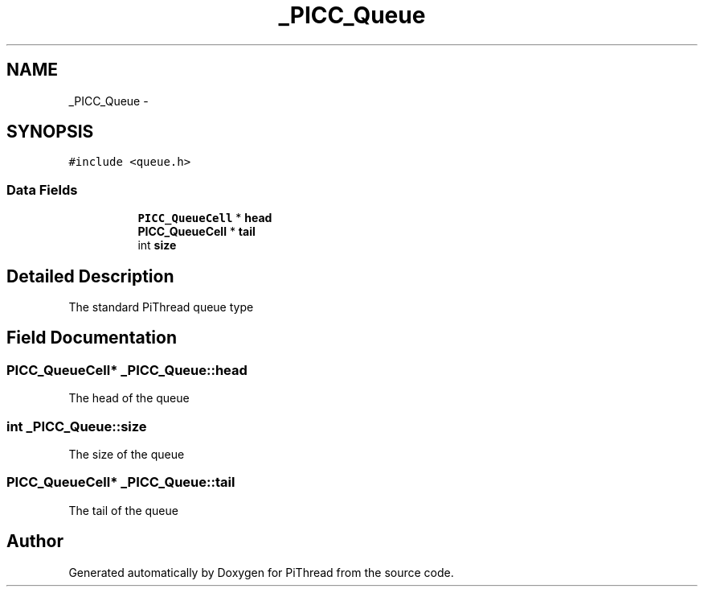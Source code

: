 .TH "_PICC_Queue" 3 "Fri Jan 25 2013" "PiThread" \" -*- nroff -*-
.ad l
.nh
.SH NAME
_PICC_Queue \- 
.SH SYNOPSIS
.br
.PP
.PP
\fC#include <queue\&.h>\fP
.SS "Data Fields"

.PP
.RI "\fB\fP"
.br

.in +1c
.in +1c
.ti -1c
.RI "\fBPICC_QueueCell\fP * \fBhead\fP"
.br
.ti -1c
.RI "\fBPICC_QueueCell\fP * \fBtail\fP"
.br
.ti -1c
.RI "int \fBsize\fP"
.br
.in -1c
.in -1c
.SH "Detailed Description"
.PP 
The standard PiThread queue type 
.SH "Field Documentation"
.PP 
.SS "\fBPICC_QueueCell\fP* _PICC_Queue::head"
The head of the queue 
.SS "int _PICC_Queue::size"
The size of the queue 
.SS "\fBPICC_QueueCell\fP* _PICC_Queue::tail"
The tail of the queue 

.SH "Author"
.PP 
Generated automatically by Doxygen for PiThread from the source code\&.
